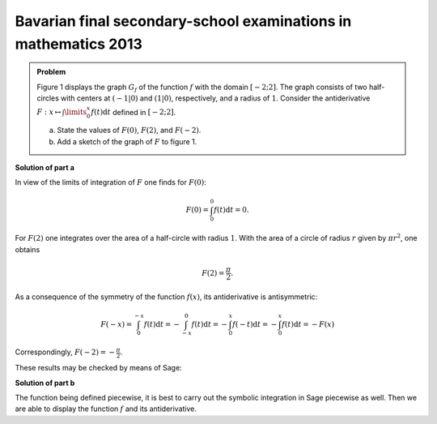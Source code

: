 Bavarian final secondary-school examinations in mathematics 2013
----------------------------------------------------------------

.. admonition:: Problem

  Figure 1 displays the graph :math:`G_f` of the function :math:`f` with the
  domain :math:`[-2;2]`. The graph consists of two half-circles with centers at
  :math:`(-1\vert 0)` and :math:`(1\vert 0)`, respectively, and a radius of
  :math:`1`. Consider the antiderivative :math:`F: x \mapsto \int\limits_0^x
  f(t)\mathrm{d}t` defined in :math:`[-2;2]`.

  a) State the values of :math:`F(0)`, :math:`F(2)`, and :math:`F(-2)`.
  b) Add a sketch of the graph of :math:`F` to figure 1.

  .. image:: ../figs/inthalbkreis.png
     :align: center


**Solution of part a**

In view of the limits of integration of :math:`F` one finds for
:math:`F(0)`:

.. math::

  F(0) = \int_0^0 f(t)\mathrm{d}t = 0 .

For :math:`F(2)` one integrates over the area of a half-circle with
radius :math:`1`. With the area of a circle of radius :math:`r` given
by :math:`\pi r^2`, one obtains

.. math::

  F(2) = \frac{\pi}{2} .

As a consequence of the symmetry of the function :math:`f(x)`, its
antiderivative is antisymmetric:

.. math::

  F(-x) = \int_0^{-x} f(t)\mathrm{d}t
        = -\int_{-x}^0 f(t)\mathrm{d}t
        = -\int_0^x f(-t)\mathrm{d}t
        = -\int_0^x f(t)\mathrm{d}t
        = -F(x)

Correspondingly, :math:`F(-2) = -\frac{\pi}{2}`.

These results may be checked by means of Sage:

.. sagecellserver::

    sage: f1(t) = sqrt(1 - (t - 1)^2)
    sage: f2(t) = sqrt(1 - (t + 1)^2)
    sage: f = Piecewise([[(-2, 0), f2], [(0, 2), f1]], t)
    sage: print("F(0) = " + str(integrate(f, t, 0, 0)))
    sage: print("F(2) = " + str(integrate(f, t, 0, 2)))
    sage: print("F(-2) = " + str(integrate(f, t, 0, -2)))

.. end of output

**Solution of part b**

The function being defined piecewise, it is best to carry out
the symbolic integration in Sage piecewise as well. Then we 
are able to display the function :math:`f` and its antiderivative.

.. sagecellserver::

    sage: x = var('x')
    sage: assume(x > 0)
    sage: F1(x) = integrate(f1, t, 0, x)
    sage: forget()
    sage: assume(x < 0)
    sage: F2(x) = integrate(f2, t, 0, x)
    sage: F = Piecewise([[(-2, 0), F2], [(0, 2), F1]], x)
    sage: pf = plot(f)
    sage: pF = plot(F, color='red')
    sage: show(pf + pF, aspect_ratio=1, figsize=4)

.. end of output
